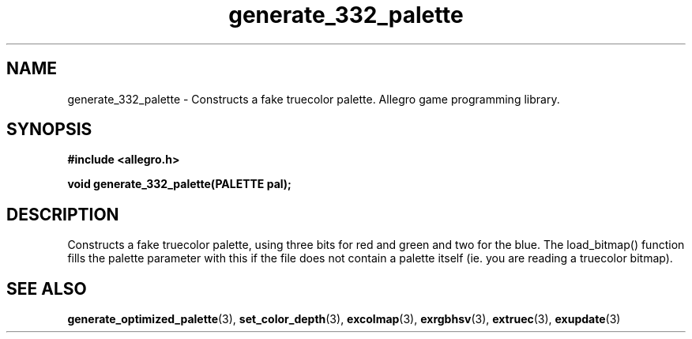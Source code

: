.\" Generated by the Allegro makedoc utility
.TH generate_332_palette 3 "version 4.4.3" "Allegro" "Allegro manual"
.SH NAME
generate_332_palette \- Constructs a fake truecolor palette. Allegro game programming library.\&
.SH SYNOPSIS
.B #include <allegro.h>

.sp
.B void generate_332_palette(PALETTE pal);
.SH DESCRIPTION
Constructs a fake truecolor palette, using three bits for red and green 
and two for the blue. The load_bitmap() function fills the palette
parameter with this if the file does not contain a palette itself (ie. you
are reading a truecolor bitmap).

.SH SEE ALSO
.BR generate_optimized_palette (3),
.BR set_color_depth (3),
.BR excolmap (3),
.BR exrgbhsv (3),
.BR extruec (3),
.BR exupdate (3)
